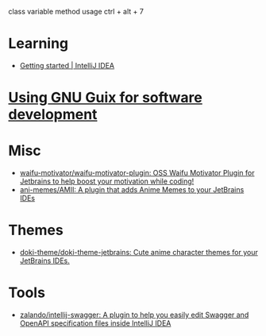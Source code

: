 :PROPERTIES:
:ID:       40eac724-f42c-4b5e-85ee-24391dc70614
:END:
class variable method usage
ctrl + alt + 7
* Learning
- [[https://www.jetbrains.com/help/idea/getting-started.html][Getting started | IntelliJ IDEA]]
* [[https://www.draketo.de/software/guix-work.html#intellij][Using GNU Guix for software development]]
* Misc
- [[https://github.com/waifu-motivator/waifu-motivator-plugin][waifu-motivator/waifu-motivator-plugin: OSS Waifu Motivator Plugin for Jetbrains to help boost your motivation while coding!]]
- [[https://github.com/ani-memes/AMII][ani-memes/AMII: A plugin that adds Anime Memes to your JetBrains IDEs]]
* Themes
- [[https://github.com/doki-theme/doki-theme-jetbrains][doki-theme/doki-theme-jetbrains: Cute anime character themes for your JetBrains IDEs.]]
* Tools
- [[https://github.com/zalando/intellij-swagger][zalando/intellij-swagger: A plugin to help you easily edit Swagger and OpenAPI specification files inside IntelliJ IDEA]]
